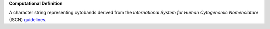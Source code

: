 **Computational Definition**

A character string representing cytobands derived from the *International System for Human Cytogenomic Nomenclature* (ISCN) `guidelines <http://doi.org/10.1159/isbn.978-3-318-06861-0>`_.
